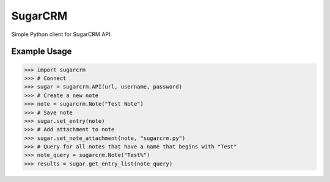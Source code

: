 ========
SugarCRM
========

Simple Python client for SugarCRM API.


Example Usage
-------------

.. code-block:: python

    >>> import sugarcrm
    >>> # Connect
    >>> sugar = sugarcrm.API(url, username, password)
    >>> # Create a new note
    >>> note = sugarcrm.Note("Test Note")
    >>> # Save note
    >>> sugar.set_entry(note)
    >>> # Add attachment to note
    >>> sugar.set_note_attachment(note, "sugarcrm.py")
    >>> # Query for all notes that have a name that begins with "Test"
    >>> note_query = sugarcrm.Note("Test%")
    >>> results = sugar.get_entry_list(note_query)
